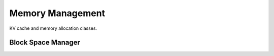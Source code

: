 Memory Management
=================

KV cache and memory allocation classes.

Block Space Manager
-------------------

.. doxygenclass:: vajra::BlockSpaceManager
   :members:

.. doxygenclass:: vajra::LogicalTokenBlock
   :members:

.. doxygenclass:: vajra::PhysicalTokenBlock
   :members: